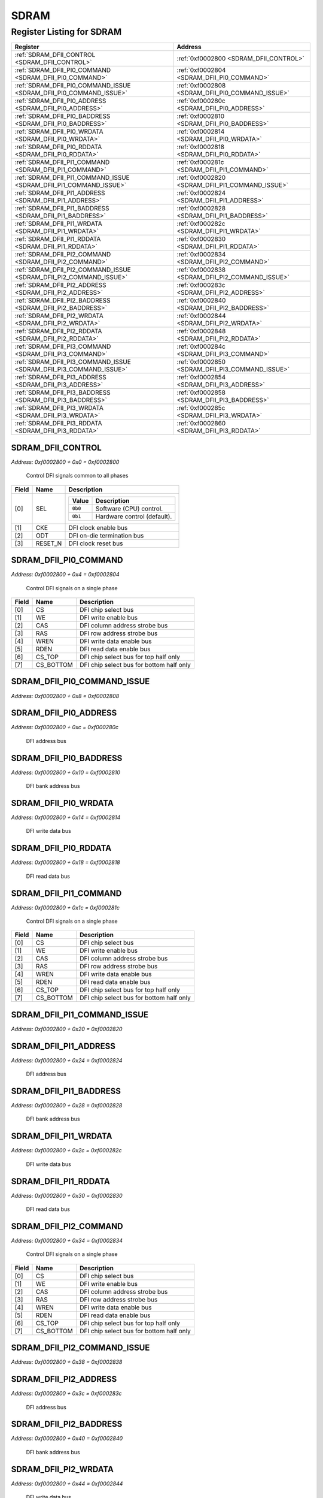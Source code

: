 SDRAM
=====

Register Listing for SDRAM
--------------------------

+--------------------------------------------------------------------+--------------------------------------------------+
| Register                                                           | Address                                          |
+====================================================================+==================================================+
| :ref:`SDRAM_DFII_CONTROL <SDRAM_DFII_CONTROL>`                     | :ref:`0xf0002800 <SDRAM_DFII_CONTROL>`           |
+--------------------------------------------------------------------+--------------------------------------------------+
| :ref:`SDRAM_DFII_PI0_COMMAND <SDRAM_DFII_PI0_COMMAND>`             | :ref:`0xf0002804 <SDRAM_DFII_PI0_COMMAND>`       |
+--------------------------------------------------------------------+--------------------------------------------------+
| :ref:`SDRAM_DFII_PI0_COMMAND_ISSUE <SDRAM_DFII_PI0_COMMAND_ISSUE>` | :ref:`0xf0002808 <SDRAM_DFII_PI0_COMMAND_ISSUE>` |
+--------------------------------------------------------------------+--------------------------------------------------+
| :ref:`SDRAM_DFII_PI0_ADDRESS <SDRAM_DFII_PI0_ADDRESS>`             | :ref:`0xf000280c <SDRAM_DFII_PI0_ADDRESS>`       |
+--------------------------------------------------------------------+--------------------------------------------------+
| :ref:`SDRAM_DFII_PI0_BADDRESS <SDRAM_DFII_PI0_BADDRESS>`           | :ref:`0xf0002810 <SDRAM_DFII_PI0_BADDRESS>`      |
+--------------------------------------------------------------------+--------------------------------------------------+
| :ref:`SDRAM_DFII_PI0_WRDATA <SDRAM_DFII_PI0_WRDATA>`               | :ref:`0xf0002814 <SDRAM_DFII_PI0_WRDATA>`        |
+--------------------------------------------------------------------+--------------------------------------------------+
| :ref:`SDRAM_DFII_PI0_RDDATA <SDRAM_DFII_PI0_RDDATA>`               | :ref:`0xf0002818 <SDRAM_DFII_PI0_RDDATA>`        |
+--------------------------------------------------------------------+--------------------------------------------------+
| :ref:`SDRAM_DFII_PI1_COMMAND <SDRAM_DFII_PI1_COMMAND>`             | :ref:`0xf000281c <SDRAM_DFII_PI1_COMMAND>`       |
+--------------------------------------------------------------------+--------------------------------------------------+
| :ref:`SDRAM_DFII_PI1_COMMAND_ISSUE <SDRAM_DFII_PI1_COMMAND_ISSUE>` | :ref:`0xf0002820 <SDRAM_DFII_PI1_COMMAND_ISSUE>` |
+--------------------------------------------------------------------+--------------------------------------------------+
| :ref:`SDRAM_DFII_PI1_ADDRESS <SDRAM_DFII_PI1_ADDRESS>`             | :ref:`0xf0002824 <SDRAM_DFII_PI1_ADDRESS>`       |
+--------------------------------------------------------------------+--------------------------------------------------+
| :ref:`SDRAM_DFII_PI1_BADDRESS <SDRAM_DFII_PI1_BADDRESS>`           | :ref:`0xf0002828 <SDRAM_DFII_PI1_BADDRESS>`      |
+--------------------------------------------------------------------+--------------------------------------------------+
| :ref:`SDRAM_DFII_PI1_WRDATA <SDRAM_DFII_PI1_WRDATA>`               | :ref:`0xf000282c <SDRAM_DFII_PI1_WRDATA>`        |
+--------------------------------------------------------------------+--------------------------------------------------+
| :ref:`SDRAM_DFII_PI1_RDDATA <SDRAM_DFII_PI1_RDDATA>`               | :ref:`0xf0002830 <SDRAM_DFII_PI1_RDDATA>`        |
+--------------------------------------------------------------------+--------------------------------------------------+
| :ref:`SDRAM_DFII_PI2_COMMAND <SDRAM_DFII_PI2_COMMAND>`             | :ref:`0xf0002834 <SDRAM_DFII_PI2_COMMAND>`       |
+--------------------------------------------------------------------+--------------------------------------------------+
| :ref:`SDRAM_DFII_PI2_COMMAND_ISSUE <SDRAM_DFII_PI2_COMMAND_ISSUE>` | :ref:`0xf0002838 <SDRAM_DFII_PI2_COMMAND_ISSUE>` |
+--------------------------------------------------------------------+--------------------------------------------------+
| :ref:`SDRAM_DFII_PI2_ADDRESS <SDRAM_DFII_PI2_ADDRESS>`             | :ref:`0xf000283c <SDRAM_DFII_PI2_ADDRESS>`       |
+--------------------------------------------------------------------+--------------------------------------------------+
| :ref:`SDRAM_DFII_PI2_BADDRESS <SDRAM_DFII_PI2_BADDRESS>`           | :ref:`0xf0002840 <SDRAM_DFII_PI2_BADDRESS>`      |
+--------------------------------------------------------------------+--------------------------------------------------+
| :ref:`SDRAM_DFII_PI2_WRDATA <SDRAM_DFII_PI2_WRDATA>`               | :ref:`0xf0002844 <SDRAM_DFII_PI2_WRDATA>`        |
+--------------------------------------------------------------------+--------------------------------------------------+
| :ref:`SDRAM_DFII_PI2_RDDATA <SDRAM_DFII_PI2_RDDATA>`               | :ref:`0xf0002848 <SDRAM_DFII_PI2_RDDATA>`        |
+--------------------------------------------------------------------+--------------------------------------------------+
| :ref:`SDRAM_DFII_PI3_COMMAND <SDRAM_DFII_PI3_COMMAND>`             | :ref:`0xf000284c <SDRAM_DFII_PI3_COMMAND>`       |
+--------------------------------------------------------------------+--------------------------------------------------+
| :ref:`SDRAM_DFII_PI3_COMMAND_ISSUE <SDRAM_DFII_PI3_COMMAND_ISSUE>` | :ref:`0xf0002850 <SDRAM_DFII_PI3_COMMAND_ISSUE>` |
+--------------------------------------------------------------------+--------------------------------------------------+
| :ref:`SDRAM_DFII_PI3_ADDRESS <SDRAM_DFII_PI3_ADDRESS>`             | :ref:`0xf0002854 <SDRAM_DFII_PI3_ADDRESS>`       |
+--------------------------------------------------------------------+--------------------------------------------------+
| :ref:`SDRAM_DFII_PI3_BADDRESS <SDRAM_DFII_PI3_BADDRESS>`           | :ref:`0xf0002858 <SDRAM_DFII_PI3_BADDRESS>`      |
+--------------------------------------------------------------------+--------------------------------------------------+
| :ref:`SDRAM_DFII_PI3_WRDATA <SDRAM_DFII_PI3_WRDATA>`               | :ref:`0xf000285c <SDRAM_DFII_PI3_WRDATA>`        |
+--------------------------------------------------------------------+--------------------------------------------------+
| :ref:`SDRAM_DFII_PI3_RDDATA <SDRAM_DFII_PI3_RDDATA>`               | :ref:`0xf0002860 <SDRAM_DFII_PI3_RDDATA>`        |
+--------------------------------------------------------------------+--------------------------------------------------+

SDRAM_DFII_CONTROL
^^^^^^^^^^^^^^^^^^

`Address: 0xf0002800 + 0x0 = 0xf0002800`

    Control DFI signals common to all phases

    .. wavedrom::
        :caption: SDRAM_DFII_CONTROL

        {
            "reg": [
                {"name": "sel",  "attr": '1', "bits": 1},
                {"name": "cke",  "bits": 1},
                {"name": "odt",  "bits": 1},
                {"name": "reset_n",  "bits": 1},
                {"bits": 28}
            ], "config": {"hspace": 400, "bits": 32, "lanes": 4 }, "options": {"hspace": 400, "bits": 32, "lanes": 4}
        }


+-------+---------+-------------------------------------------+
| Field | Name    | Description                               |
+=======+=========+===========================================+
| [0]   | SEL     |                                           |
|       |         |                                           |
|       |         | +---------+-----------------------------+ |
|       |         | | Value   | Description                 | |
|       |         | +=========+=============================+ |
|       |         | | ``0b0`` | Software (CPU) control.     | |
|       |         | +---------+-----------------------------+ |
|       |         | | ``0b1`` | Hardware control (default). | |
|       |         | +---------+-----------------------------+ |
+-------+---------+-------------------------------------------+
| [1]   | CKE     | DFI clock enable bus                      |
+-------+---------+-------------------------------------------+
| [2]   | ODT     | DFI on-die termination bus                |
+-------+---------+-------------------------------------------+
| [3]   | RESET_N | DFI clock reset bus                       |
+-------+---------+-------------------------------------------+

SDRAM_DFII_PI0_COMMAND
^^^^^^^^^^^^^^^^^^^^^^

`Address: 0xf0002800 + 0x4 = 0xf0002804`

    Control DFI signals on a single phase

    .. wavedrom::
        :caption: SDRAM_DFII_PI0_COMMAND

        {
            "reg": [
                {"name": "cs",  "bits": 1},
                {"name": "we",  "bits": 1},
                {"name": "cas",  "bits": 1},
                {"name": "ras",  "bits": 1},
                {"name": "wren",  "bits": 1},
                {"name": "rden",  "bits": 1},
                {"name": "cs_top",  "bits": 1},
                {"name": "cs_bottom",  "bits": 1},
                {"bits": 24}
            ], "config": {"hspace": 400, "bits": 32, "lanes": 4 }, "options": {"hspace": 400, "bits": 32, "lanes": 4}
        }


+-------+-----------+------------------------------------------+
| Field | Name      | Description                              |
+=======+===========+==========================================+
| [0]   | CS        | DFI chip select bus                      |
+-------+-----------+------------------------------------------+
| [1]   | WE        | DFI write enable bus                     |
+-------+-----------+------------------------------------------+
| [2]   | CAS       | DFI column address strobe bus            |
+-------+-----------+------------------------------------------+
| [3]   | RAS       | DFI row address strobe bus               |
+-------+-----------+------------------------------------------+
| [4]   | WREN      | DFI write data enable bus                |
+-------+-----------+------------------------------------------+
| [5]   | RDEN      | DFI read data enable bus                 |
+-------+-----------+------------------------------------------+
| [6]   | CS_TOP    | DFI chip select bus for top half only    |
+-------+-----------+------------------------------------------+
| [7]   | CS_BOTTOM | DFI chip select bus for bottom half only |
+-------+-----------+------------------------------------------+

SDRAM_DFII_PI0_COMMAND_ISSUE
^^^^^^^^^^^^^^^^^^^^^^^^^^^^

`Address: 0xf0002800 + 0x8 = 0xf0002808`


    .. wavedrom::
        :caption: SDRAM_DFII_PI0_COMMAND_ISSUE

        {
            "reg": [
                {"name": "dfii_pi0_command_issue", "bits": 1},
                {"bits": 31},
            ], "config": {"hspace": 400, "bits": 32, "lanes": 4 }, "options": {"hspace": 400, "bits": 32, "lanes": 4}
        }


SDRAM_DFII_PI0_ADDRESS
^^^^^^^^^^^^^^^^^^^^^^

`Address: 0xf0002800 + 0xc = 0xf000280c`

    DFI address bus

    .. wavedrom::
        :caption: SDRAM_DFII_PI0_ADDRESS

        {
            "reg": [
                {"name": "dfii_pi0_address[13:0]", "bits": 14},
                {"bits": 18},
            ], "config": {"hspace": 400, "bits": 32, "lanes": 1 }, "options": {"hspace": 400, "bits": 32, "lanes": 1}
        }


SDRAM_DFII_PI0_BADDRESS
^^^^^^^^^^^^^^^^^^^^^^^

`Address: 0xf0002800 + 0x10 = 0xf0002810`

    DFI bank address bus

    .. wavedrom::
        :caption: SDRAM_DFII_PI0_BADDRESS

        {
            "reg": [
                {"name": "dfii_pi0_baddress[2:0]", "bits": 3},
                {"bits": 29},
            ], "config": {"hspace": 400, "bits": 32, "lanes": 4 }, "options": {"hspace": 400, "bits": 32, "lanes": 4}
        }


SDRAM_DFII_PI0_WRDATA
^^^^^^^^^^^^^^^^^^^^^

`Address: 0xf0002800 + 0x14 = 0xf0002814`

    DFI write data bus

    .. wavedrom::
        :caption: SDRAM_DFII_PI0_WRDATA

        {
            "reg": [
                {"name": "dfii_pi0_wrdata[31:0]", "bits": 32}
            ], "config": {"hspace": 400, "bits": 32, "lanes": 1 }, "options": {"hspace": 400, "bits": 32, "lanes": 1}
        }


SDRAM_DFII_PI0_RDDATA
^^^^^^^^^^^^^^^^^^^^^

`Address: 0xf0002800 + 0x18 = 0xf0002818`

    DFI read data bus

    .. wavedrom::
        :caption: SDRAM_DFII_PI0_RDDATA

        {
            "reg": [
                {"name": "dfii_pi0_rddata[31:0]", "bits": 32}
            ], "config": {"hspace": 400, "bits": 32, "lanes": 1 }, "options": {"hspace": 400, "bits": 32, "lanes": 1}
        }


SDRAM_DFII_PI1_COMMAND
^^^^^^^^^^^^^^^^^^^^^^

`Address: 0xf0002800 + 0x1c = 0xf000281c`

    Control DFI signals on a single phase

    .. wavedrom::
        :caption: SDRAM_DFII_PI1_COMMAND

        {
            "reg": [
                {"name": "cs",  "bits": 1},
                {"name": "we",  "bits": 1},
                {"name": "cas",  "bits": 1},
                {"name": "ras",  "bits": 1},
                {"name": "wren",  "bits": 1},
                {"name": "rden",  "bits": 1},
                {"name": "cs_top",  "bits": 1},
                {"name": "cs_bottom",  "bits": 1},
                {"bits": 24}
            ], "config": {"hspace": 400, "bits": 32, "lanes": 4 }, "options": {"hspace": 400, "bits": 32, "lanes": 4}
        }


+-------+-----------+------------------------------------------+
| Field | Name      | Description                              |
+=======+===========+==========================================+
| [0]   | CS        | DFI chip select bus                      |
+-------+-----------+------------------------------------------+
| [1]   | WE        | DFI write enable bus                     |
+-------+-----------+------------------------------------------+
| [2]   | CAS       | DFI column address strobe bus            |
+-------+-----------+------------------------------------------+
| [3]   | RAS       | DFI row address strobe bus               |
+-------+-----------+------------------------------------------+
| [4]   | WREN      | DFI write data enable bus                |
+-------+-----------+------------------------------------------+
| [5]   | RDEN      | DFI read data enable bus                 |
+-------+-----------+------------------------------------------+
| [6]   | CS_TOP    | DFI chip select bus for top half only    |
+-------+-----------+------------------------------------------+
| [7]   | CS_BOTTOM | DFI chip select bus for bottom half only |
+-------+-----------+------------------------------------------+

SDRAM_DFII_PI1_COMMAND_ISSUE
^^^^^^^^^^^^^^^^^^^^^^^^^^^^

`Address: 0xf0002800 + 0x20 = 0xf0002820`


    .. wavedrom::
        :caption: SDRAM_DFII_PI1_COMMAND_ISSUE

        {
            "reg": [
                {"name": "dfii_pi1_command_issue", "bits": 1},
                {"bits": 31},
            ], "config": {"hspace": 400, "bits": 32, "lanes": 4 }, "options": {"hspace": 400, "bits": 32, "lanes": 4}
        }


SDRAM_DFII_PI1_ADDRESS
^^^^^^^^^^^^^^^^^^^^^^

`Address: 0xf0002800 + 0x24 = 0xf0002824`

    DFI address bus

    .. wavedrom::
        :caption: SDRAM_DFII_PI1_ADDRESS

        {
            "reg": [
                {"name": "dfii_pi1_address[13:0]", "bits": 14},
                {"bits": 18},
            ], "config": {"hspace": 400, "bits": 32, "lanes": 1 }, "options": {"hspace": 400, "bits": 32, "lanes": 1}
        }


SDRAM_DFII_PI1_BADDRESS
^^^^^^^^^^^^^^^^^^^^^^^

`Address: 0xf0002800 + 0x28 = 0xf0002828`

    DFI bank address bus

    .. wavedrom::
        :caption: SDRAM_DFII_PI1_BADDRESS

        {
            "reg": [
                {"name": "dfii_pi1_baddress[2:0]", "bits": 3},
                {"bits": 29},
            ], "config": {"hspace": 400, "bits": 32, "lanes": 4 }, "options": {"hspace": 400, "bits": 32, "lanes": 4}
        }


SDRAM_DFII_PI1_WRDATA
^^^^^^^^^^^^^^^^^^^^^

`Address: 0xf0002800 + 0x2c = 0xf000282c`

    DFI write data bus

    .. wavedrom::
        :caption: SDRAM_DFII_PI1_WRDATA

        {
            "reg": [
                {"name": "dfii_pi1_wrdata[31:0]", "bits": 32}
            ], "config": {"hspace": 400, "bits": 32, "lanes": 1 }, "options": {"hspace": 400, "bits": 32, "lanes": 1}
        }


SDRAM_DFII_PI1_RDDATA
^^^^^^^^^^^^^^^^^^^^^

`Address: 0xf0002800 + 0x30 = 0xf0002830`

    DFI read data bus

    .. wavedrom::
        :caption: SDRAM_DFII_PI1_RDDATA

        {
            "reg": [
                {"name": "dfii_pi1_rddata[31:0]", "bits": 32}
            ], "config": {"hspace": 400, "bits": 32, "lanes": 1 }, "options": {"hspace": 400, "bits": 32, "lanes": 1}
        }


SDRAM_DFII_PI2_COMMAND
^^^^^^^^^^^^^^^^^^^^^^

`Address: 0xf0002800 + 0x34 = 0xf0002834`

    Control DFI signals on a single phase

    .. wavedrom::
        :caption: SDRAM_DFII_PI2_COMMAND

        {
            "reg": [
                {"name": "cs",  "bits": 1},
                {"name": "we",  "bits": 1},
                {"name": "cas",  "bits": 1},
                {"name": "ras",  "bits": 1},
                {"name": "wren",  "bits": 1},
                {"name": "rden",  "bits": 1},
                {"name": "cs_top",  "bits": 1},
                {"name": "cs_bottom",  "bits": 1},
                {"bits": 24}
            ], "config": {"hspace": 400, "bits": 32, "lanes": 4 }, "options": {"hspace": 400, "bits": 32, "lanes": 4}
        }


+-------+-----------+------------------------------------------+
| Field | Name      | Description                              |
+=======+===========+==========================================+
| [0]   | CS        | DFI chip select bus                      |
+-------+-----------+------------------------------------------+
| [1]   | WE        | DFI write enable bus                     |
+-------+-----------+------------------------------------------+
| [2]   | CAS       | DFI column address strobe bus            |
+-------+-----------+------------------------------------------+
| [3]   | RAS       | DFI row address strobe bus               |
+-------+-----------+------------------------------------------+
| [4]   | WREN      | DFI write data enable bus                |
+-------+-----------+------------------------------------------+
| [5]   | RDEN      | DFI read data enable bus                 |
+-------+-----------+------------------------------------------+
| [6]   | CS_TOP    | DFI chip select bus for top half only    |
+-------+-----------+------------------------------------------+
| [7]   | CS_BOTTOM | DFI chip select bus for bottom half only |
+-------+-----------+------------------------------------------+

SDRAM_DFII_PI2_COMMAND_ISSUE
^^^^^^^^^^^^^^^^^^^^^^^^^^^^

`Address: 0xf0002800 + 0x38 = 0xf0002838`


    .. wavedrom::
        :caption: SDRAM_DFII_PI2_COMMAND_ISSUE

        {
            "reg": [
                {"name": "dfii_pi2_command_issue", "bits": 1},
                {"bits": 31},
            ], "config": {"hspace": 400, "bits": 32, "lanes": 4 }, "options": {"hspace": 400, "bits": 32, "lanes": 4}
        }


SDRAM_DFII_PI2_ADDRESS
^^^^^^^^^^^^^^^^^^^^^^

`Address: 0xf0002800 + 0x3c = 0xf000283c`

    DFI address bus

    .. wavedrom::
        :caption: SDRAM_DFII_PI2_ADDRESS

        {
            "reg": [
                {"name": "dfii_pi2_address[13:0]", "bits": 14},
                {"bits": 18},
            ], "config": {"hspace": 400, "bits": 32, "lanes": 1 }, "options": {"hspace": 400, "bits": 32, "lanes": 1}
        }


SDRAM_DFII_PI2_BADDRESS
^^^^^^^^^^^^^^^^^^^^^^^

`Address: 0xf0002800 + 0x40 = 0xf0002840`

    DFI bank address bus

    .. wavedrom::
        :caption: SDRAM_DFII_PI2_BADDRESS

        {
            "reg": [
                {"name": "dfii_pi2_baddress[2:0]", "bits": 3},
                {"bits": 29},
            ], "config": {"hspace": 400, "bits": 32, "lanes": 4 }, "options": {"hspace": 400, "bits": 32, "lanes": 4}
        }


SDRAM_DFII_PI2_WRDATA
^^^^^^^^^^^^^^^^^^^^^

`Address: 0xf0002800 + 0x44 = 0xf0002844`

    DFI write data bus

    .. wavedrom::
        :caption: SDRAM_DFII_PI2_WRDATA

        {
            "reg": [
                {"name": "dfii_pi2_wrdata[31:0]", "bits": 32}
            ], "config": {"hspace": 400, "bits": 32, "lanes": 1 }, "options": {"hspace": 400, "bits": 32, "lanes": 1}
        }


SDRAM_DFII_PI2_RDDATA
^^^^^^^^^^^^^^^^^^^^^

`Address: 0xf0002800 + 0x48 = 0xf0002848`

    DFI read data bus

    .. wavedrom::
        :caption: SDRAM_DFII_PI2_RDDATA

        {
            "reg": [
                {"name": "dfii_pi2_rddata[31:0]", "bits": 32}
            ], "config": {"hspace": 400, "bits": 32, "lanes": 1 }, "options": {"hspace": 400, "bits": 32, "lanes": 1}
        }


SDRAM_DFII_PI3_COMMAND
^^^^^^^^^^^^^^^^^^^^^^

`Address: 0xf0002800 + 0x4c = 0xf000284c`

    Control DFI signals on a single phase

    .. wavedrom::
        :caption: SDRAM_DFII_PI3_COMMAND

        {
            "reg": [
                {"name": "cs",  "bits": 1},
                {"name": "we",  "bits": 1},
                {"name": "cas",  "bits": 1},
                {"name": "ras",  "bits": 1},
                {"name": "wren",  "bits": 1},
                {"name": "rden",  "bits": 1},
                {"name": "cs_top",  "bits": 1},
                {"name": "cs_bottom",  "bits": 1},
                {"bits": 24}
            ], "config": {"hspace": 400, "bits": 32, "lanes": 4 }, "options": {"hspace": 400, "bits": 32, "lanes": 4}
        }


+-------+-----------+------------------------------------------+
| Field | Name      | Description                              |
+=======+===========+==========================================+
| [0]   | CS        | DFI chip select bus                      |
+-------+-----------+------------------------------------------+
| [1]   | WE        | DFI write enable bus                     |
+-------+-----------+------------------------------------------+
| [2]   | CAS       | DFI column address strobe bus            |
+-------+-----------+------------------------------------------+
| [3]   | RAS       | DFI row address strobe bus               |
+-------+-----------+------------------------------------------+
| [4]   | WREN      | DFI write data enable bus                |
+-------+-----------+------------------------------------------+
| [5]   | RDEN      | DFI read data enable bus                 |
+-------+-----------+------------------------------------------+
| [6]   | CS_TOP    | DFI chip select bus for top half only    |
+-------+-----------+------------------------------------------+
| [7]   | CS_BOTTOM | DFI chip select bus for bottom half only |
+-------+-----------+------------------------------------------+

SDRAM_DFII_PI3_COMMAND_ISSUE
^^^^^^^^^^^^^^^^^^^^^^^^^^^^

`Address: 0xf0002800 + 0x50 = 0xf0002850`


    .. wavedrom::
        :caption: SDRAM_DFII_PI3_COMMAND_ISSUE

        {
            "reg": [
                {"name": "dfii_pi3_command_issue", "bits": 1},
                {"bits": 31},
            ], "config": {"hspace": 400, "bits": 32, "lanes": 4 }, "options": {"hspace": 400, "bits": 32, "lanes": 4}
        }


SDRAM_DFII_PI3_ADDRESS
^^^^^^^^^^^^^^^^^^^^^^

`Address: 0xf0002800 + 0x54 = 0xf0002854`

    DFI address bus

    .. wavedrom::
        :caption: SDRAM_DFII_PI3_ADDRESS

        {
            "reg": [
                {"name": "dfii_pi3_address[13:0]", "bits": 14},
                {"bits": 18},
            ], "config": {"hspace": 400, "bits": 32, "lanes": 1 }, "options": {"hspace": 400, "bits": 32, "lanes": 1}
        }


SDRAM_DFII_PI3_BADDRESS
^^^^^^^^^^^^^^^^^^^^^^^

`Address: 0xf0002800 + 0x58 = 0xf0002858`

    DFI bank address bus

    .. wavedrom::
        :caption: SDRAM_DFII_PI3_BADDRESS

        {
            "reg": [
                {"name": "dfii_pi3_baddress[2:0]", "bits": 3},
                {"bits": 29},
            ], "config": {"hspace": 400, "bits": 32, "lanes": 4 }, "options": {"hspace": 400, "bits": 32, "lanes": 4}
        }


SDRAM_DFII_PI3_WRDATA
^^^^^^^^^^^^^^^^^^^^^

`Address: 0xf0002800 + 0x5c = 0xf000285c`

    DFI write data bus

    .. wavedrom::
        :caption: SDRAM_DFII_PI3_WRDATA

        {
            "reg": [
                {"name": "dfii_pi3_wrdata[31:0]", "bits": 32}
            ], "config": {"hspace": 400, "bits": 32, "lanes": 1 }, "options": {"hspace": 400, "bits": 32, "lanes": 1}
        }


SDRAM_DFII_PI3_RDDATA
^^^^^^^^^^^^^^^^^^^^^

`Address: 0xf0002800 + 0x60 = 0xf0002860`

    DFI read data bus

    .. wavedrom::
        :caption: SDRAM_DFII_PI3_RDDATA

        {
            "reg": [
                {"name": "dfii_pi3_rddata[31:0]", "bits": 32}
            ], "config": {"hspace": 400, "bits": 32, "lanes": 1 }, "options": {"hspace": 400, "bits": 32, "lanes": 1}
        }


